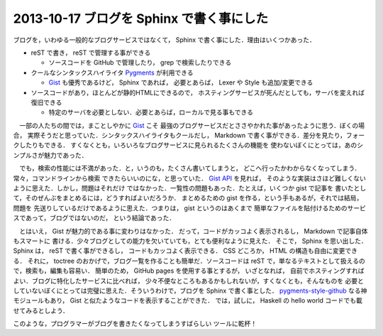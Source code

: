 2013-10-17 ブログを Sphinx で書く事にした
================================================================================

ブログを，いわゆる一般的なブログサービスではなくて，
Sphinx で書く事にした．理由はいくつかあった．

* reST で書き， reST で管理する事ができる

  * ソースコードを GitHub で管理したり， grep で検索したりできる

* クールなシンタックスハイライタ `Pygments <http://pygments.org>`_ が利用できる

  * `Gist <http://pygments.org>`_ も優秀であるけど， Sphinx であれば，
    必要とあらば， Lexer や Style も追加/変更できる

* ソースコードがあり，ほとんどが静的HTMLにできるので，
  ホスティングサービスが死んだとしても，サーバを変えれば復旧できる

  * 特定のサーバを必要としない．必要とあらば，ローカルで見る事もできる

　一部の人たちの間では，まことしやかに `Gist <http://pygments.org>`_ こそ
最強のブログサービスだとささやかれた事があったように思う．ぼくの場合，
実際そうだと思っていた．シンタックスハイライタもクールだし，
Markdown で書く事ができる．差分を見たり，フォークしたりもできる．
すくなくとも，いろいろなブログサービスに見られるたくさんの機能を
使わないぼくにとっては，あのシンプルさが魅力であった．

　でも，検索の性能には不満があった．と，いうのも，たくさん書いてしまうと，
どこへ行ったかわからなくなってしまう．常々，コマンドラインから検索
できたらいいのにな，と思っていた．
`Gist API <http://developer.github.com/v3/gists/>`_ を見れば，
そのような実装はさほど難しくないように思えた．しかし，問題はそれだけ
ではなかった．一覧性の問題もあった．たとえば，いくつか gist で記事を
書いたとして，そのぜんぶをまとめるには，どうすればよいだろうか．
まとめるための gist を作る，という手もあるが，それでは結局，問題を
先送りしているだけであるように思えた．つまりは， gist というのはあくまで
簡単なファイルを貼付けるためのサービスであって，ブログではないのだ，
という結論であった．

　とはいえ， Gist が魅力的である事に変わりはなかった．
だって，コードがカッコよく表示されるし， Markdown で記事自体もスマートに
書ける．少々ブログとしての能力を欠いていても，とても便利なように見えた．
そこで， Sphinx を思い出した． Sphinx は， reST で書く事ができるし，
コードもカッコよく表示できる． CSS どころか， HTML の構造も自由に変更できる．
それに， toctree のおかげで，ブログ一覧を作ることも簡単だ．ソースコードは
reST で，単なるテキストとして扱えるので，検索も，編集も容易い．
簡単のため， GitHub pages を使用する事とするが， いざとなれば，
自前でホスティングすればよい．ブログに特化したサービスに比べれば，
少々不便なところもあるかもしれないが，すくなくとも，そんなものを
必要としていないぼくにとっては完璧に思えた．そういうわけで，ブログを
Sphinx で書く事とした．
`pygments-style-github <https://pypi.python.org/pypi/pygments-style-github>`_
なる神モジュールもあり， Gist と似たようなコードを表示することができた．
では，試しに， Haskell の hello world コードでも載せてみるとしよう．

.. sourcecode:: haskell
   :linenos:

   module Main where

   main :: IO ()
   main = putStrLn "hello world"

このような，プログラマーがブログを書きたくなってしまうすばらしい
ツールに乾杯！
